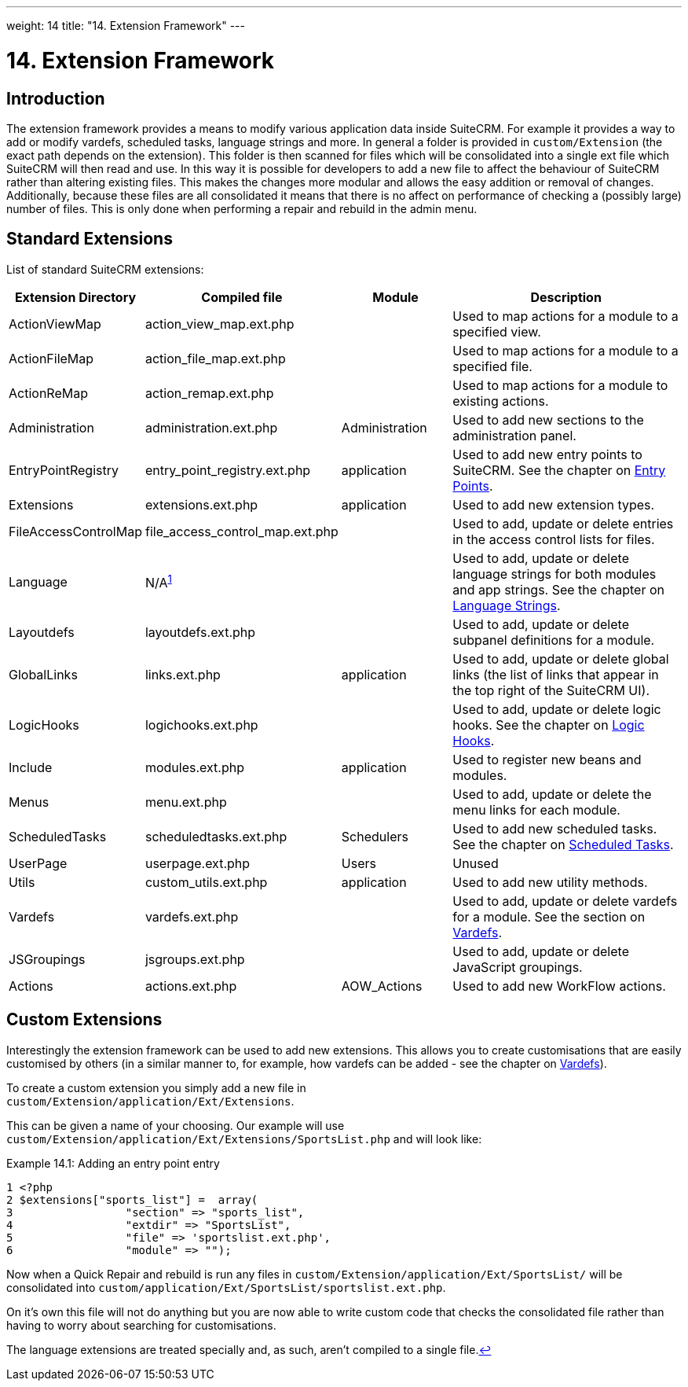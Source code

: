 
---
weight: 14
title: "14. Extension Framework"
---

= 14. Extension Framework

== Introduction

The extension framework provides a means to modify various application
data inside SuiteCRM. For example it provides a way to add or modify
vardefs, scheduled tasks, language strings and more. In general a folder
is provided in `custom/Extension` (the exact path depends on the
extension). This folder is then scanned for files which will be
consolidated into a single ext file which SuiteCRM will then read and
use. In this way it is possible for developers to add a new file to
affect the behaviour of SuiteCRM rather than altering existing files.
This makes the changes more modular and allows the easy addition or
removal of changes. Additionally, because these files are all
consolidated it means that there is no affect on performance of checking
a (possibly large) number of files. This is only done when performing a
repair and rebuild in the admin menu.

== Standard Extensions

List of standard SuiteCRM extensions:

[cols="20,20,20,50",options="header",]
|=======================================================================
|Extension Directory |Compiled file |Module |Description
|ActionViewMap |action_view_map.ext.php |  |Used to map actions for a
module to a specified view.

|ActionFileMap |action_file_map.ext.php |  |Used to map actions for a
module to a specified file.

|ActionReMap |action_remap.ext.php |  |Used to map actions for a module
to existing actions.

|Administration |administration.ext.php |Administration |Used to add new
sections to the administration panel.

|EntryPointRegistry |entry_point_registry.ext.php |application |Used to
add new entry points to SuiteCRM. See the chapter on
link:../8.-entry-points#entry-point-chapter[Entry Points].

|Extensions |extensions.ext.php |application |Used to add new extension
types.

|FileAccessControlMap |file_access_control_map.ext.php |  |Used to add,
update or delete entries in the access control lists for files.

|Language |N/A^link:../14.-extension-framework#fn-langNote[1]^ |  |Used to add, update
or delete language strings for both modules and app strings. See the
chapter on link:../9.-language-strings#language-chapter[Language Strings].

|Layoutdefs |layoutdefs.ext.php |  |Used to add, update or delete
subpanel definitions for a module.

|GlobalLinks |links.ext.php |application |Used to add, update or delete
global links (the list of links that appear in the top right of the
SuiteCRM UI).

|LogicHooks |logichooks.ext.php |  |Used to add, update or delete logic
hooks. See the chapter on link:../12.-logic-hooks#logic-hooks-chapter[Logic
Hooks].

|Include |modules.ext.php |application |Used to register new beans and
modules.

|Menus |menu.ext.php |  |Used to add, update or delete the menu links
for each module.

|ScheduledTasks |scheduledtasks.ext.php |Schedulers |Used to add new
scheduled tasks. See the chapter on
link:../13.-scheduled-tasks#scheduled-tasks-chapter[Scheduled Tasks].

|UserPage |userpage.ext.php |Users |Unused

|Utils |custom_utils.ext.php |application |Used to add new utility
methods.

|Vardefs |vardefs.ext.php |  |Used to add, update or delete vardefs for
a module. See the section on link:../4.-vardefs#vardefs-chapter[Vardefs].

|JSGroupings |jsgroups.ext.php |  |Used to add, update or delete
JavaScript groupings.

|Actions |actions.ext.php |AOW_Actions |Used to add new WorkFlow
actions.
|=======================================================================

== Custom Extensions

Interestingly the extension framework can be used to add new extensions.
This allows you to create customisations that are easily customised by
others (in a similar manner to, for example, how vardefs can be added -
see the chapter on link:../4.-vardefs#vardefs-chapter[Vardefs]).

To create a custom extension you simply add a new file in +
`custom/Extension/application/Ext/Extensions`. 

This can be given a name of your choosing. Our example will use +
`custom/Extension/application/Ext/Extensions/SportsList.php` and will
look like:

.Example 14.1: Adding an entry point entry
[source,php]
1 <?php
2 $extensions["sports_list"] =  array(
3                 "section" => "sports_list",
4                 "extdir" => "SportsList",
5                 "file" => 'sportslist.ext.php',
6                 "module" => "");



Now when a Quick Repair and rebuild is run any files in `custom/Extension/application/Ext/SportsList/` will be consolidated
into `custom/application/Ext/SportsList/sportslist.ext.php`. 

On it’s own this
file will not do anything but you are now able to write custom code that
checks the consolidated file rather than having to worry about searching
for customisations.

The language extensions are treated specially and, as such, aren’t
compiled to a single file.link:../14.-extension-framework#fnref-langNote[↩]
